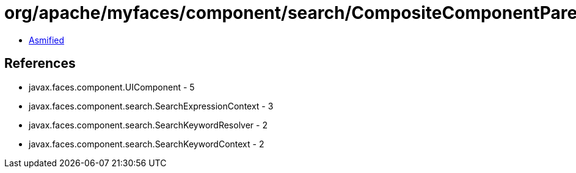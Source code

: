 = org/apache/myfaces/component/search/CompositeComponentParentSearchKeywordResolver.class

 - link:CompositeComponentParentSearchKeywordResolver-asmified.java[Asmified]

== References

 - javax.faces.component.UIComponent - 5
 - javax.faces.component.search.SearchExpressionContext - 3
 - javax.faces.component.search.SearchKeywordResolver - 2
 - javax.faces.component.search.SearchKeywordContext - 2
